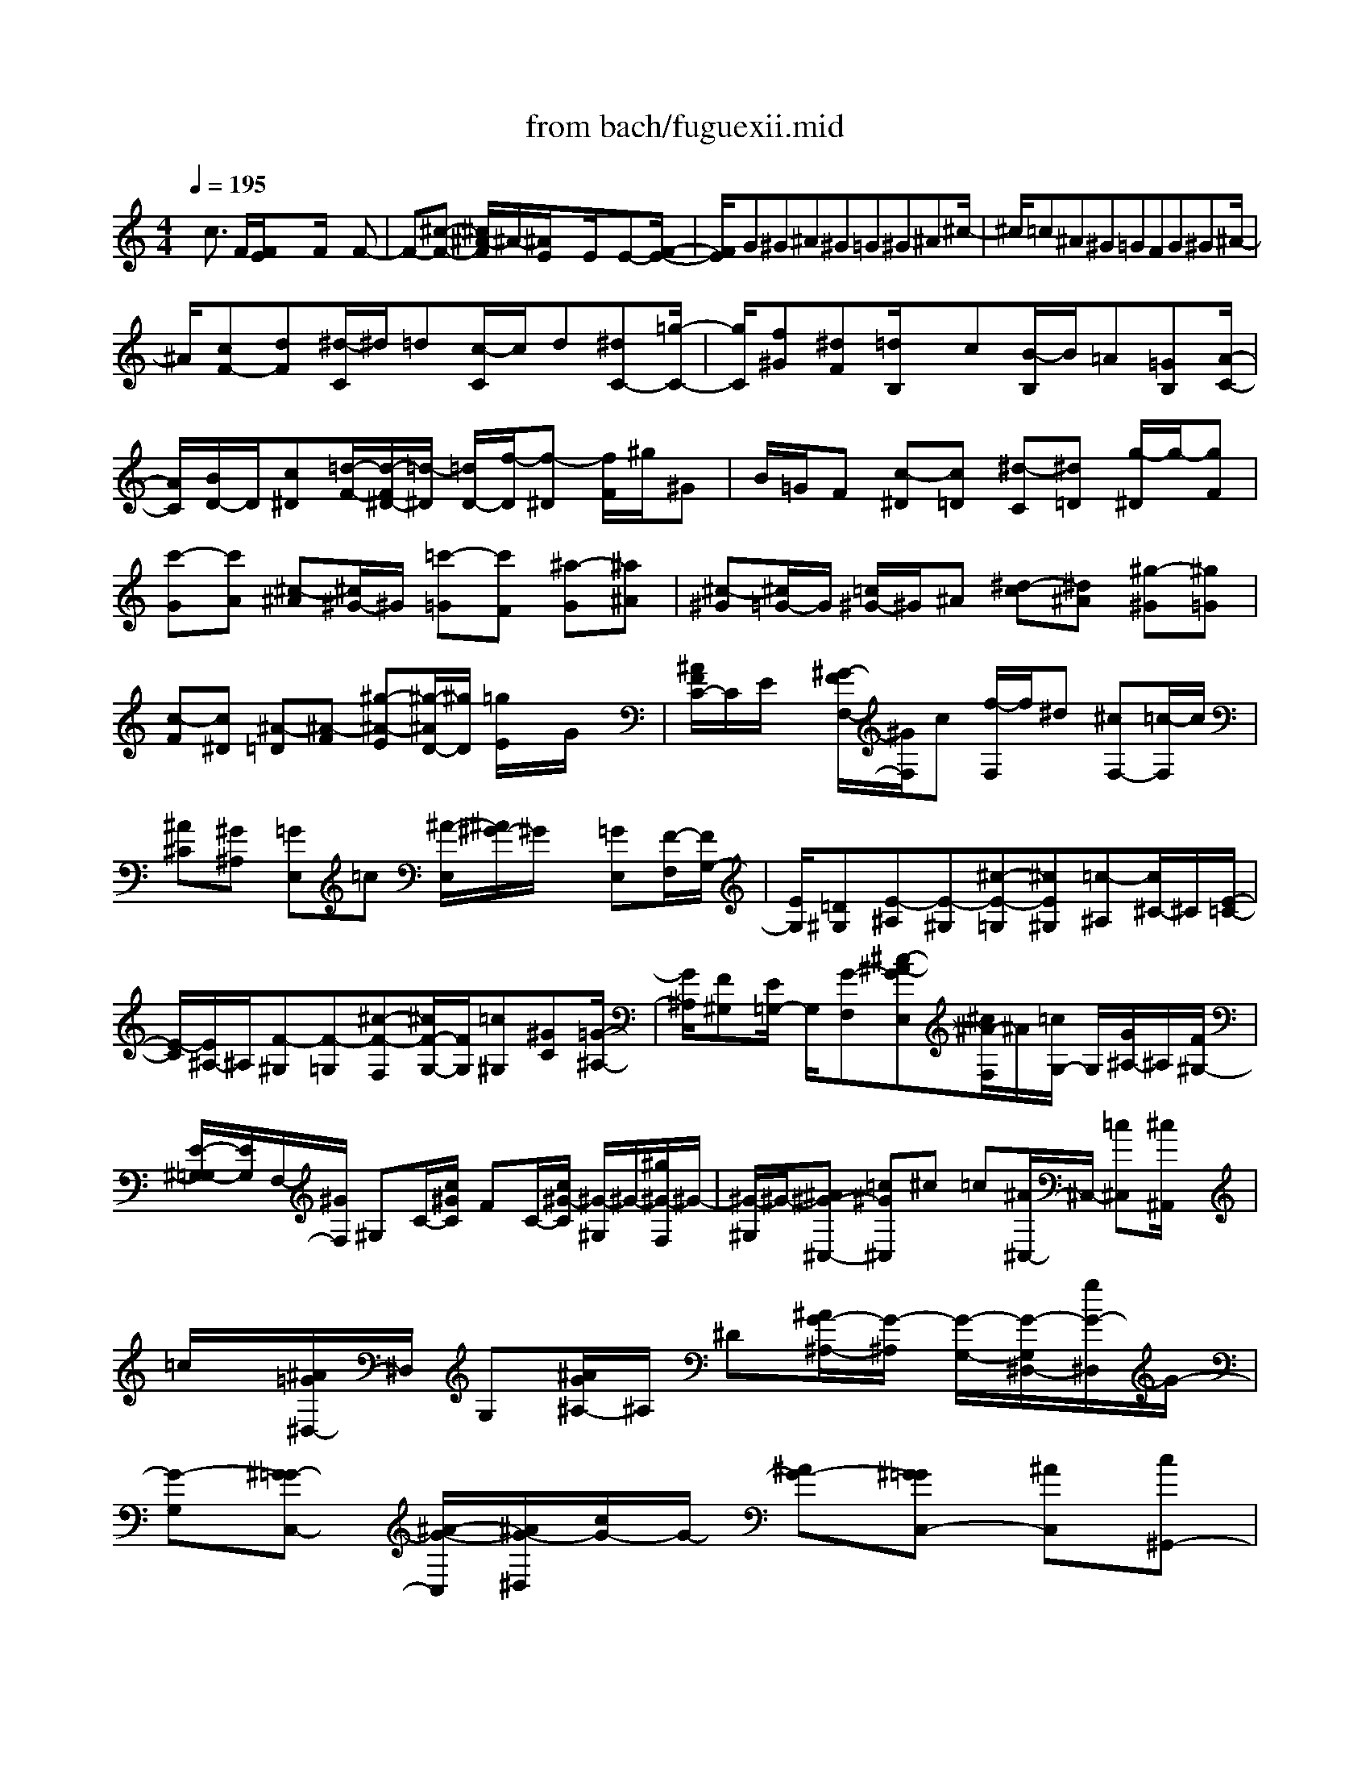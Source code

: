 X: 1
T: from bach/fuguexii.mid
M: 4/4
L: 1/8
Q:1/4=195
K:C % 0 sharps
% untitled
% Copyright \0xa9 1997 by Jennifer Weir
% Jennifer Weir
x/2c3/2 F/2[F/2E/2]x3/2F/2x2F-| \
F-[^c-F-] [^c/2^A/2-F/2]^A/2-[^A/2E/2]x3/2E/2xE-[F/2-E/2-]| \
[F/2E/2]G^G^A^G=G^G^A^c/2-| \
^c/2=c^A^G=GFG^G^A/2-|
^A/2[cF-][dF][^d/2-C/2]^d/2=d[c/2-C/2]c/2d[^dC-][=g/2-C/2-]| \
[g/2C/2][f^G][^dF][=d/2B,/2]x/2c[B/2-B,/2]B/2=A[=GB,][A/2-C/2-]| \
[A/2C/2][B/2D/2-]D/2[c^D][=d/2-F/2-][d/2-F/2^D/2-][=d/2-^D/2] [=d/2D/2-][f/2-D/2][f-^D] [f/2F/2]^g/2^G| \
B/2=G/2F [c-^D][c=D] [^d-C][^d=D] [g/2-^D/2]g/2-[gF]|
[c'-G][c'A] [^c-^A][^c/2^G/2-]^G/2 [=c'-=G][c'F] [^a-G][^a^A]| \
[^c-^G][^c/2=G/2-]G/2 [=c/2^G/2-]^G/2^A [^d-c][^d^A] [^g-^G][^g=G]| \
[c-F][c^D] [^A-=D][^A-F] [^g-^A-E][^g/2-^A/2D/2-][^g/2D/2] [=g/2E/2]x/2G/2x/2| \
[^A/2F/2C/2-]C/2E/2x/2 [^G/2-F/2F,/2-][^G/2F,/2]c [f/2-F,/2]f/2^d [^cF,-][=c/2-F,/2]c/2|
[^A^C][^G^A,] [=GE,]=c [^A/2-E,/2][^A/2^G/2-]^G/2x/2 [=GE,][F/2-F,/2][F/2G,/2-]| \
[E/2G,/2][=D^G,][E-^A,][E-^G,][^c-E-=G,][^cE^G,][=c-^A,][c/2^C/2-]^C/2[E/2-=C/2-]| \
[E/2-C/2][E/2^A,/2-]^A,/2[F-^G,][F-=G,][^c-F-F,][^c/2F/2-G,/2-][F/2G,/2][=c^G,][^GC][=G/2-^A,/2-]| \
[G/2^A,/2][F^G,][E/2=G,/2-] G,/2[G-F,][^c-^A-GE,][^c/2^A/2-F,/2]^A/2[=c/2G,/2-] G,/2[G/2^A,/2-]^A,/2[F/2^G,/2-]|
[E/2-^G,/2=G,/2-][E/2G,/2]F,/2-[^G/2F,/2] ^G,C/2-[c/2^G/2C/2] FC/2-[c/2^G/2-C/2] [^G/2-^G,/2]^G/2-[^g/2^G/2-F,/2]^G/2-| \
[^G/2-^G,/2]^G/2-[^A^G-^C,-] [=c^G^C,]^c =c[^A/2^C,/2-]^C,/2- [=c^C,][^c/2^A,,/2]x/2| \
=c/2x/2[^A/2=G/2^D,/2-]^D,/2 G,[^A/2G/2^A,/2-]^A,/2 ^D[^A/2G/2-^A,/2-][G/2-^A,/2] [G/2-G,/2-][G/2-G,/2^D,/2-][g/2G/2-^D,/2]G/2-| \
[G-G,][^G=G-C,-] [^A/2-G/2-C,/2][^A/2G/2-^D,/2][c/2G/2-]G/2- [^AG-][^G=GC,-] [^AC,][c^G,,-]|
[^A^G,,-][^G/2F/2^C,/2-^G,,/2]^C,/2 ^D,[^G/2F/2F,/2-][F,/2^D,/2-] ^D,/2^C,/2-[^G/2-F/2-^C,/2][^G-F-=C,][^G/2F/2-^A,,/2-][^c/2-F/2-^A,,/2][^c/2-F/2-^G,,/2-]| \
[^c/2-F/2^G,,/2][^c/2-=G,,/2-][^c/2-^D/2G,,/2-][^c-FG,,][^c/2-G/2-^A,,/2][^c/2G/2]^G[^A=G,,-][=cG,,][^c^D,,-][^A/2-^D,,/2-]| \
[^A/2^D,,/2][=c^G,,-][^c^G,,][^A/2=G,,/2]x/2=c[^cF,,-][=cF,,][^A=D,-][^G/2-D,/2]| \
^G/2[=G^D,-][^G^D,][^A^D,,]=G^D-[^D^C][^d-=C][^d/2-^A,/2-]|
[^d/2^G/2C/2-^A,/2][=G/2C/2][^G/2^D/2-]^D/2 C/2-[^G/2C/2]^G, F,/2-[^G/2-F,/2][^G-^D] [f/2-^G/2^C/2-][f/2^C/2][^c/2-=C/2]^c/2| \
[=G/2^A,/2-]^A,/2^C [G/2^A,/2-]^A,/2G, [G^D,][^G=C] [^A/2^A,/2-]^A,/2[c^G,]| \
[^c/2=G,/2-]G,/2[=c/2-^G,/2]c/2 [^A/2=G,/2-]G,/2[c/2-F,/2]c/2 [^c^D,][f/2-^C,/2]f/2 [^d=C,][^c^A,,]| \
[=c^G,,-][^A^G,,] [^G^G,-][=G^G,] [^G=G,-][^AG,] [c^GF,-][=dF,]|
[^d/2-^D/2C/2-][^d/2-C/2][^d-^A,] [^d/2-^D/2C/2-][^d/2-C/2][^d^C] [^D=C]^A, [^d/2c/2^G,/2-]^G,/2=G,| \
[^g/2=D/2-F,/2-][D/2F,/2-][=gF,-] [^g/2D/2F,/2]x/2^a [^gD^A,-][=g/2^D/2-^A,/2-][^D/2^A,/2-] [f/2F/2^A,/2-][^d/2G/2^A,/2-]^A,/2-[^G/2^A,/2-]| \
[=d/2-^A,/2]d/2-[d/2-=G/2-][d/2G/2^G,/2] F/2[=GG,][^G/2-F,/2] ^G/2[c^D,][^A=D,][^GC,][=G/2-B,,/2-]| \
[G/2-B,,/2-][cG-B,,][B/2G/2-D,/2] G/2-[cG-][d/2G/2-B,,/2-] [G/2B,,/2-][fB,,][^dG,,-][=dG,,][^d/2G/2C,/2-]|
C,/2^D,[^d/2G/2G,/2-] G,/2C[^d/2G/2-G,/2-] [G/2-G,/2][G^D,][^d/2-C,/2] ^d/2-[^d/2-^D,/2]^d/2-[^d/2-F/2-^G,,/2-]| \
[^d/2-F/2^G,,/2-][^d-=G^G,,][^d-^G-][^d/2-^G/2=G/2-][^d/2-G/2][^d-F^G,,-][^d=G^G,,][^G/2-F,,/2] ^G/2=G[=d/2F/2^A,,/2-]| \
^A,,/2D,/2x/2[d/2F/2F,/2-] F,/2^A,/2x/2[F/2F,/2] x/2D,/2-[F/2D,/2][d-^A,,][d-D,][d/2-^D/2-G,,/2-]| \
[=d/2^D/2G,,/2]F[G/2-^A,,/2] G/2F/2x/2[^DG,,-][FG,,][G^D,,-][F^D,,][c/2^D/2^G,,/2-]|
[^A,,/2-^G,,/2]^A,,/2x/2[c/2^D/2C,/2-] C,/2^A,,[c/2-^D/2^G,,/2-] [c/2-^G,,/2][c/2=G,,/2-]G,,/2[f/2-^G/2-F,,/2-] [f/2^G/2-F,,/2^D,,/2-][^G^D,,][B/2-=D,,/2-]| \
[B/2D,,/2-][cD,,][dC,-][^G/2C,/2-]C,/2[=G/2B,,/2-] B,,/2-[FB,,][^DG,,-][=DG,,][^D/2-C,/2-]| \
[^D/2C,/2]G[c/2-^G,,/2] c/2^D[=D/2F,,/2-] F,,/2-[c/2-F,,/2]c/2[F/2-=G,,/2] F/2B/2-[B/2C,,/2-][c/2-C,,/2-]| \
[c/2C,,/2-][F/2-C,,/2-][F/2E/2C,,/2-]C,,/2 DE G[cC-] [^AC][^G/2F,/2]x/2|
=G/2x/2F E/2x/2[FF,-] [^G/2-F,/2]^G/2[^A^C] [^c^A,-][=G/2^A,/2E,/2-]E,/2| \
^c[=c/2E,/2]x/2 ^A-[g-^A-E,] [g/2-^A/2-F,/2][g/2^A/2][eG,] ^G,[^c-^A,]| \
[^c^G,][^A-=G,] [^A^G,][=G-^A,] [G^C][e-=C] [e^A,][f/2^G,/2-]^G,/2| \
[^A=G,][^G/2F,/2-]F,/2 [=GG,][F/2^G,/2-]^G,/2 [=G/2^A,/2-]^A,/2[^GC] [^A^C][=c-^D]|
[c^C][^d-=C] [^d^C][^f-^D] [^f-^F][=a-^f-=F] [a^f^D][^a/2^C/2-]^C/2| \
=C[^d/2-=A/2^A,/2-][^d/2-^A,/2] [^d/2C/2-]C/2[^c/2^A/2^C/2-]^C/2 ^D[^a-^c-=F] [^a^c=G]^G/2x/2| \
^A[=c'/2-^G/2]c'/2 [^a=G][^g/2-F/2-][^g/2F/2^D/2-] [=g/2^D/2]^C/2-[f/2-^C/2][f/2e/2-=C/2-] [e/2C/2-][^C/2-=C/2][f/2-^C/2][f/2-^D/2-]| \
[f/2-^D/2][f/2-^C/2][f/2-^G/2-][f-^G-=C][f/2^c/2-^G/2^A,/2-][^c/2-^A,/2][^c^G,][=c-=G,][cF,][^A-G,][^A/2-^G,/2-]|
[^A/2^G,/2][^a=G,][^gF,][=gE,][f=D,][eC,][dB,,-][e/2-C,/2-B,,/2][e/2C,/2]f/2-| \
f/2[e/2-G,/2C,/2-][e/2C,/2-][d/2-^G,/2C,/2-] [d/2C,/2-][c^A,C,-][^A/2-C,/2] ^A/2[^G/2-C/2]^G/2=G[^G/2F,/2C,/2]x/2F/2-| \
F/2[^G/2F,/2C,/2]x/2c[f/2-F,/2C,/2]f/2c[^A/2-^C/2][^A/2^A,/2]^G/2 x/2[^A/2-E,/2]^A/2=G/2-| \
G/2[^A/2-E,/2=C,/2]^A/2e[gE,C,][f/2-F,/2] f/2[eG,][d/2^G,/2-] ^G,/2[c/2-^A,/2-][c/2^A,/2^G,/2-][d/2^G,/2]|
x/2[e/2=G,/2-]G,/2[g/2-^G,/2-] [=g/2^A,/2-^G,/2][c'/2-^A,/2][c'/2^C/2-][^a/2-^C/2] [^a/2=C/2-][^g/2-C/2][^g/2^A,/2]=g/2 [f^G,-^C,-][^f^G,^C,-]| \
[=f=A,-^C,-][^dA,^C,-] [^c^A,-^C,-][=c^A,-^C,-] [^A/2-=C/2-^A,/2^C,/2-][^A/2=C/2^C,/2-][=A^C,-] [^A-^C-^C,][^A^C-^D,]| \
[F-^C-^C,][F-^C-=C,] [^c-F-^C-^A,,][^c-F^C-^G,,] [^c/2^A/2-^C/2-^F,,/2-][^A/2^C/2-^F,,/2][^G^C=F,,] [^F/2-^D,,/2]^F/2^c| \
[^F^D,,]=F [^F/2^D,,/2-]^D,,/2-[^c^D,,] [^F/2^D,/2]x/2[=F=C,] [^F=A,,]c|
[^D/2-A,,/2]^D/2^C [^D/2A,,/2-]A,,/2-[=c/2A,,/2-]A,,/2 [^D/2-^F,/2-][^D/2^F,/2^D,/2]^C/2-[^C/2=C,/2] ^D-[^A/2-^D/2-][^A/2=A/2-^D/2-C,/2]| \
[A/2^D/2-][=G^D-][A^D-C,-][^A/2-^D/2C,/2-][^A/2C,/2][c-^A,][c-=A,][c-^A,-][cC^A,-][^A/2^C/2-^A,/2-]| \
[^C/2^A,/2-][=A=F^A,-][^A-^D^A,-][^A/2-^C/2-^A,/2][^A/2^C/2][^c-=C][^c^A,-][G/2E/2^A,/2-] ^A,/2G,[=c/2-F/2^G,/2-]| \
[c/2^G,/2][=d/2C/2-]C/2[e/2=G/2^A,/2-] ^A,/2^G,[f/2^G/2=G,/2-] G,/2F,/2x/2[g/2^A/2E,/2-] E,/2F,/2x/2[f/2-^A/2G,/2-]|
[f/2G,/2][^G/2-^G,/2]^G/2-[e-^A-^G-=G,][e/2-^A/2-^G/2-F,/2][e/2^A/2^G/2-][f/2^G/2-E,/2-] [^G/2-E,/2D,/2-][^G/2D,/2]x/2[=g/2-C,/2] g/2e^c/2-| \
^c/2=c[^A-C,-][f/2-^A/2C,/2-][f/2C,/2][e/2^A,/2] x/2[f/2G,/2-]G,/2[g/2-E,/2] g/2e[^c/2E,/2]| \
x/2=c/2x/2[^A/2E,/2-] E,/2-[f/2E,/2]x/2[e/2^C/2-] [^C/2^A,/2]f/2x/2[^a/2-G,/2] ^a/2f/2x/2[e/2-G,/2]| \
e/2d/2x/2[e/2G,/2-] G,/2-[f/2G,/2]x/2[g/2-^A/2F/2-] [g/2-F/2][g-E-][g-FE-][gGE-][f/2-^G/2-E/2-]|
[f/2^G/2E/2-][e^c-E-][f-^c=c-E-][fc-^AE][=g-c-^G][=gc-G-][^g/2c/2=G/2-] G/2E-[^g/2c/2F/2E/2]| \
x/2=G[^g/2c/2-F/2-] [c/2-F/2^D/2-][c/2-^D/2]c/2[^g/2-^C/2-] [^g/2-^C/2=C/2-][^g/2-C/2]^g/2-[^g-^A^C-][^g-=c^C][^g/2-^c/2-F/2]| \
[^g/2-^c/2][^g-=c][^g-^A^C-][^g=c^C][^c^A,-][=c^A,][=g/2^A/2^D/2-] ^D/2^C[g/2^A/2^D/2-]| \
^D/2F[g/2^A/2^D/2-] ^D/2^C[g/2-^A/2=C/2-] [g/2-C/2^A,/2-][g/2-^A,/2-][g/2-C/2-^A,/2][g/2-^G/2-C/2-] [=g-^A^G-C][=g/2-^G/2][=g/2-c/2-^D/2-]|
[g/2-c/2^D/2-][g-^A^D-][g/2-^G/2-^D/2C/2-] [=g/2-^G/2-C/2-][=g^A^GC][c^G,-][^A/2^G,/2-]^G,/2[f/2-^G/2^C/2-] [f/2-^C/2][f-^D][f/2-^G/2-^C/2]| \
[f/2-^G/2-][f^G=C][^c-^A,][^c-^G,][f-^c-=G,][f/2-^c/2-F,/2-][f/2^c/2G,/2-F,/2][^d/2-G,/2] ^d/2-[^d^A,][=c/2-=A,/2]| \
c/2[^AG,][=A/2F,/2-] [F,/2^D,/2-]^D,/2^C,/2-[f/2-^C,/2] [f-=C,-][f/2^A/2^C,/2-=C,/2]^C,/2 F,[^A/2G,/2]x/2| \
=A,[^A-^A,] [^A^C,-][^f/2-^D,/2-^C,/2][^f/2^D,/2-] [^d/2-=F,/2-^D,/2][^d/2-F,/2][^d/2=A/2^F,/2-]^F,/2 =C[A/2^D/2-]^D/2|
^C[A=C] [^A^A,][c=A,] [^cG,][^d=F,] [^c^A,][=c=A,]| \
[^c/2-G,/2]^c/2[^dF,] [^f/2-^D,/2-][^f/2^D,/2^C,/2-][=f/2-=c/2-^C,/2][f/2=c/2] [^d/2C,/2-]C,/2[^c/2F/2^A,,/2-][=C,/2-^A,,/2] C,/2x/2[^c/2F/2^C,/2]=C,/2-| \
C,/2x/2[^c/2F/2-^A,,/2-][F/2-^A,,/2-] [F/2-^A,,/2^G,,/2-][F/2-^G,,/2=G,,/2-][^c/2-F/2G,,/2][^c/2F,,/2-] [^A/2-F,,/2][^A/2G,,/2-][^c/2E/2G,,/2]^G,,^A,,/2-[^c/2E/2^A,,/2]^G,,/2-| \
^G,,/2=G,,/2-[^c/2-E/2-G,,/2][^c/2E/2F,,/2-] [F/2-F,,/2][F/2E,,/2-][G/2-E,,/2][^G/2-=G/2=D,,/2-] [^G/2D,,/2]=C,,/2-[^A/2-E/2C,,/2-][^A/2C,,/2-] [^GC,,][=G/2-E,,/2-][^G/2-=G/2E,,/2-]|
[^G/2E,,/2-][=G,,/2-E,,/2][^A/2-G,,/2-][^c/2^A/2G,,/2-] G,,/2=C,/2-[e/2-c/2C,/2-][e/2^A/2C,/2] x/2[f-^G][fF,,][c/2^G/2^G,,/2-]^G,,/2C,/2| \
x/2[c-^G-F,][c^G-^G,][^g/2^G/2-=G,/2-][^G/2-=G,/2][^G/2-F,/2] ^G/2-[^A^G^C-][=c/2-^C/2] =c/2[^c/2-^A,/2]^c/2=c/2-| \
c/2[^A/2-=G,/2]^A/2c[^c/2F,/2]x/2=c[^A/2G/2C,,/2-]C,,/2E,,[^A/2G/2G,,/2]x/2C,/2-| \
C,/2[^A/2G/2-E,/2-][G/2-E,/2][G/2-G,/2] G/2-[g/2G/2-F,/2-][G/2-F,/2E,/2]G/2- [G/2-C/2-][^G=G-C][^AG-][c/2-G/2-^G,/2][c/2=G/2]^A/2-|
^A/2[^G/2-F,/2]^G/2^A[c/2E,/2]^A C,,/2-[^G/2F/2C,,/2]F,, [^G/2^G,,/2-][F/2^G,,/2]C,/2x/2| \
[^G/2F,/2-][F/2-F,/2]F- [f/2F/2-=G,/2-][F/2-G,/2][F/2-F,/2]F/2- [G/2-F/2^A,/2-][G/2^A,/2-][^G/2^A,/2-]^A,/2 [^A/2-E/2-=G,/2][^A/2E/2-][^G/2-E/2]^G/2| \
E,/2-[=G/2-E,/2-][^c/2-G/2E,/2]^c/2 =C,/2-[c/2-E/2-C,/2][c/2E/2]^A-[^A/2^G/2-F/2-^C,/2-][^GF-^C,-] [F/2-^C,/2][F/2^A,,/2-]^A,,/2-[=G/2^A,,/2-]| \
^A,,/2E/2-[G/2E/2-=C,/2-][^G/2E/2-C,/2-] [=G/2E/2-C,/2-][^G/2E/2-C,/2-][=G/2E/2-C,/2-][^G/2E/2C,/2] =G/2-[G2C,,2-][F/2C,,/2]x|
[F6-F,,6-] [F/2F,,/2]
